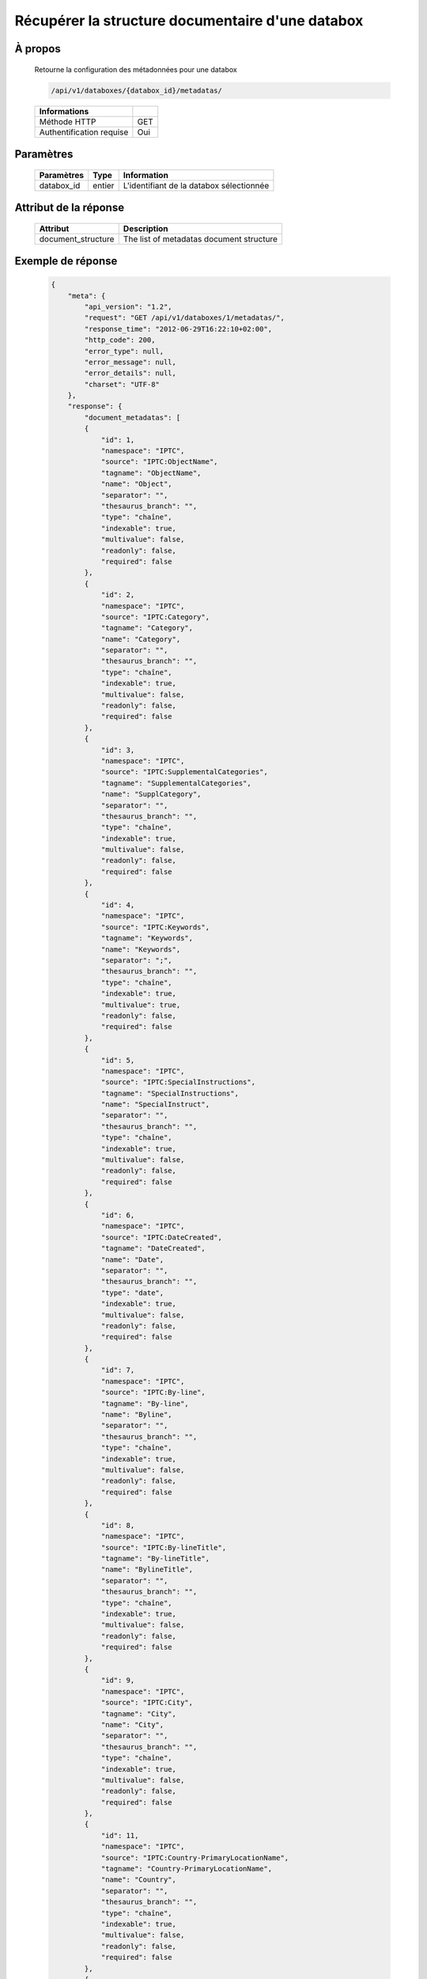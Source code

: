 Récupérer la structure documentaire d'une databox
=================================================

À propos
--------

  Retourne la configuration des métadonnées pour une databox

  .. code-block:: bash

    /api/v1/databoxes/{databox_id}/metadatas/

  ========================== =====
   Informations
  ========================== =====
   Méthode HTTP               GET
   Authentification requise   Oui
  ========================== =====

Paramètres
----------

  ======================== ============== =============
   Paramètres               Type           Information
  ======================== ============== =============
   databox_id               entier         L'identifiant de la databox sélectionnée
  ======================== ============== =============

Attribut de la réponse
----------------------

  ==================== ================================
  Attribut                Description
  ==================== ================================
   document_structure   The list of metadatas document structure
  ==================== ================================

Exemple de réponse
------------------

  .. code-block:: javascript

    {
        "meta": {
            "api_version": "1.2",
            "request": "GET /api/v1/databoxes/1/metadatas/",
            "response_time": "2012-06-29T16:22:10+02:00",
            "http_code": 200,
            "error_type": null,
            "error_message": null,
            "error_details": null,
            "charset": "UTF-8"
        },
        "response": {
            "document_metadatas": [
            {
                "id": 1,
                "namespace": "IPTC",
                "source": "IPTC:ObjectName",
                "tagname": "ObjectName",
                "name": "Object",
                "separator": "",
                "thesaurus_branch": "",
                "type": "chaîne",
                "indexable": true,
                "multivalue": false,
                "readonly": false,
                "required": false
            },
            {
                "id": 2,
                "namespace": "IPTC",
                "source": "IPTC:Category",
                "tagname": "Category",
                "name": "Category",
                "separator": "",
                "thesaurus_branch": "",
                "type": "chaîne",
                "indexable": true,
                "multivalue": false,
                "readonly": false,
                "required": false
            },
            {
                "id": 3,
                "namespace": "IPTC",
                "source": "IPTC:SupplementalCategories",
                "tagname": "SupplementalCategories",
                "name": "SupplCategory",
                "separator": "",
                "thesaurus_branch": "",
                "type": "chaîne",
                "indexable": true,
                "multivalue": false,
                "readonly": false,
                "required": false
            },
            {
                "id": 4,
                "namespace": "IPTC",
                "source": "IPTC:Keywords",
                "tagname": "Keywords",
                "name": "Keywords",
                "separator": ";",
                "thesaurus_branch": "",
                "type": "chaîne",
                "indexable": true,
                "multivalue": true,
                "readonly": false,
                "required": false
            },
            {
                "id": 5,
                "namespace": "IPTC",
                "source": "IPTC:SpecialInstructions",
                "tagname": "SpecialInstructions",
                "name": "SpecialInstruct",
                "separator": "",
                "thesaurus_branch": "",
                "type": "chaîne",
                "indexable": true,
                "multivalue": false,
                "readonly": false,
                "required": false
            },
            {
                "id": 6,
                "namespace": "IPTC",
                "source": "IPTC:DateCreated",
                "tagname": "DateCreated",
                "name": "Date",
                "separator": "",
                "thesaurus_branch": "",
                "type": "date",
                "indexable": true,
                "multivalue": false,
                "readonly": false,
                "required": false
            },
            {
                "id": 7,
                "namespace": "IPTC",
                "source": "IPTC:By-line",
                "tagname": "By-line",
                "name": "Byline",
                "separator": "",
                "thesaurus_branch": "",
                "type": "chaîne",
                "indexable": true,
                "multivalue": false,
                "readonly": false,
                "required": false
            },
            {
                "id": 8,
                "namespace": "IPTC",
                "source": "IPTC:By-lineTitle",
                "tagname": "By-lineTitle",
                "name": "BylineTitle",
                "separator": "",
                "thesaurus_branch": "",
                "type": "chaîne",
                "indexable": true,
                "multivalue": false,
                "readonly": false,
                "required": false
            },
            {
                "id": 9,
                "namespace": "IPTC",
                "source": "IPTC:City",
                "tagname": "City",
                "name": "City",
                "separator": "",
                "thesaurus_branch": "",
                "type": "chaîne",
                "indexable": true,
                "multivalue": false,
                "readonly": false,
                "required": false
            },
            {
                "id": 11,
                "namespace": "IPTC",
                "source": "IPTC:Country-PrimaryLocationName",
                "tagname": "Country-PrimaryLocationName",
                "name": "Country",
                "separator": "",
                "thesaurus_branch": "",
                "type": "chaîne",
                "indexable": true,
                "multivalue": false,
                "readonly": false,
                "required": false
            },
            {
                "id": 12,
                "namespace": "IPTC",
                "source": "IPTC:OriginalTransmissionReference",
                "tagname": "OriginalTransmissionReference",
                "name": "OriginalRef",
                "separator": "",
                "thesaurus_branch": "",
                "type": "chaîne",
                "indexable": true,
                "multivalue": false,
                "readonly": false,
                "required": false
            },
            {
                "id": 13,
                "namespace": "IPTC",
                "source": "IPTC:Headline",
                "tagname": "Headline",
                "name": "Headline",
                "separator": "",
                "thesaurus_branch": "",
                "type": "chaîne",
                "indexable": true,
                "multivalue": false,
                "readonly": false,
                "required": false
            },
            {
                "id": 14,
                "namespace": "IPTC",
                "source": "IPTC:Credit",
                "tagname": "Credit",
                "name": "Credit",
                "separator": "",
                "thesaurus_branch": "",
                "type": "chaîne",
                "indexable": true,
                "multivalue": false,
                "readonly": false,
                "required": false
            },
            {
                "id": 15,
                "namespace": "IPTC",
                "source": "IPTC:Source",
                "tagname": "Source",
                "name": "Source",
                "separator": "",
                "thesaurus_branch": "",
                "type": "chaîne",
                "indexable": true,
                "multivalue": false,
                "readonly": false,
                "required": false
            },
            {
                "id": 16,
                "namespace": "IPTC",
                "source": "IPTC:Caption-Abstract",
                "tagname": "Caption-Abstract",
                "name": "Caption",
                "separator": "",
                "thesaurus_branch": "",
                "type": "chaîne",
                "indexable": true,
                "multivalue": false,
                "readonly": false,
                "required": false
            },
            {
                "id": 17,
                "namespace": "IPTC",
                "source": "IPTC:Writer-Editor",
                "tagname": "Writer-Editor",
                "name": "CaptionWriter",
                "separator": "",
                "thesaurus_branch": "",
                "type": "chaîne",
                "indexable": true,
                "multivalue": false,
                "readonly": false,
                "required": false
            },
            {
                "id": 18,
                "namespace": "GPS",
                "source": "GPS:GPSLongitude",
                "tagname": "GPSLongitude",
                "name": "Longitude",
                "separator": "",
                "thesaurus_branch": "",
                "type": "chaîne",
                "indexable": true,
                "multivalue": false,
                "readonly": true,
                "required": false
            },
            {
                "id": 19,
                "namespace": "GPS",
                "source": "GPS:GPSLatitude",
                "tagname": "GPSLatitude",
                "name": "Latitude",
                "separator": "",
                "thesaurus_branch": "",
                "type": "chaîne",
                "indexable": true,
                "multivalue": false,
                "readonly": true,
                "required": false
            },
            {
                "id": 20,
                "namespace": "IFD0",
                "source": "IFD0:Model",
                "tagname": "Model",
                "name": "CameraModel",
                "separator": "",
                "thesaurus_branch": "",
                "type": "chaîne",
                "indexable": true,
                "multivalue": false,
                "readonly": true,
                "required": false
            },
            {
                "id": 23,
                "namespace": "Phraseanet",
                "source": "Phraseanet:tf-recordid",
                "tagname": "tf-recordid",
                "name": "Recordid",
                "separator": "",
                "thesaurus_branch": "",
                "type": "number",
                "indexable": true,
                "multivalue": false,
                "readonly": true,
                "required": false
            },
            {
                "id": 24,
                "namespace": "Phraseanet",
                "source": "Phraseanet:tf-mimetype",
                "tagname": "tf-mimetype",
                "name": "MimeType",
                "separator": "",
                "thesaurus_branch": "",
                "type": "text",
                "indexable": true,
                "multivalue": false,
                "readonly": true,
                "required": false
            },
            {
                "id": 25,
                "namespace": "Phraseanet",
                "source": "Phraseanet:tf-size",
                "tagname": "tf-size",
                "name": "Size",
                "separator": "",
                "thesaurus_branch": "",
                "type": "number",
                "indexable": true,
                "multivalue": false,
                "readonly": true,
                "required": false
            },
            {
                "id": 26,
                "namespace": "Phraseanet",
                "source": "Phraseanet:tf-extension",
                "tagname": "tf-extension",
                "name": "Extension",
                "separator": "",
                "thesaurus_branch": "",
                "type": "text",
                "indexable": true,
                "multivalue": false,
                "readonly": true,
                "required": false
            },
            {
                "id": 27,
                "namespace": "Phraseanet",
                "source": "Phraseanet:tf-width",
                "tagname": "tf-width",
                "name": "Width",
                "separator": "",
                "thesaurus_branch": "",
                "type": "number",
                "indexable": true,
                "multivalue": false,
                "readonly": true,
                "required": false
            },
            {
                "id": 28,
                "namespace": "Phraseanet",
                "source": "Phraseanet:tf-height",
                "tagname": "tf-height",
                "name": "Height",
                "separator": "",
                "thesaurus_branch": "",
                "type": "number",
                "indexable": true,
                "multivalue": false,
                "readonly": true,
                "required": false
            },
            {
                "id": 29,
                "namespace": "Phraseanet",
                "source": "Phraseanet:tf-bits",
                "tagname": "tf-bits",
                "name": "Bits",
                "separator": "",
                "thesaurus_branch": "",
                "type": "number",
                "indexable": true,
                "multivalue": false,
                "readonly": true,
                "required": false
            },
            {
                "id": 30,
                "namespace": "Phraseanet",
                "source": "Phraseanet:tf-channels",
                "tagname": "tf-channels",
                "name": "Channels",
                "separator": "",
                "thesaurus_branch": "",
                "type": "number",
                "indexable": true,
                "multivalue": false,
                "readonly": true,
                "required": false
            }
            ]
        }
    }
